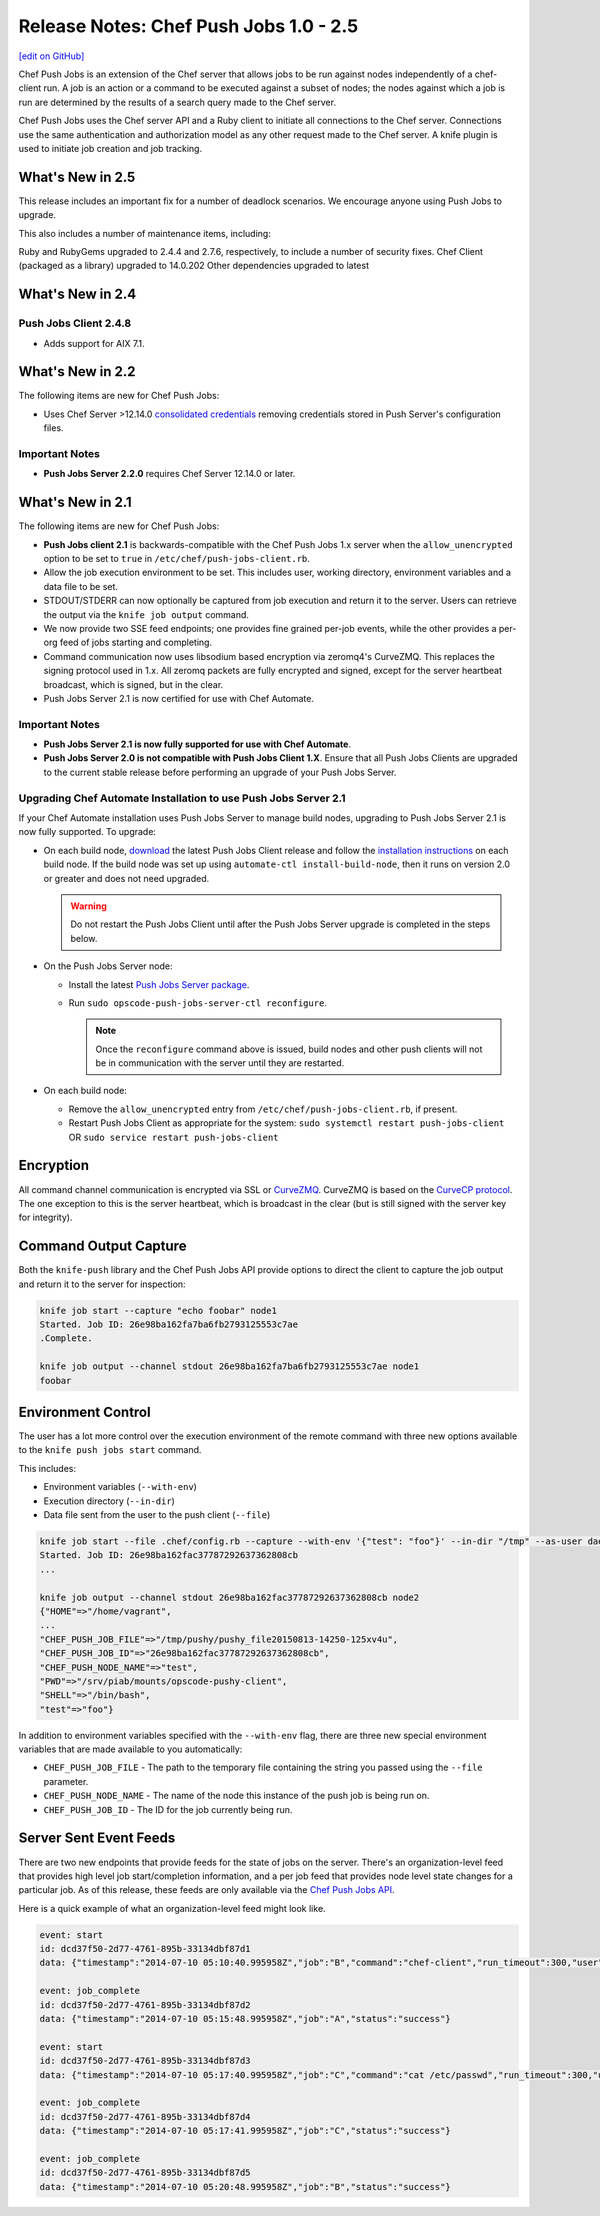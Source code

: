 =====================================================
Release Notes: Chef Push Jobs 1.0 - 2.5
=====================================================
`[edit on GitHub] <https://github.com/chef/chef-web-docs/blob/master/chef_master/source/release_notes_push_jobs.rst>`__

Chef Push Jobs is an extension of the Chef server that allows jobs to be run against nodes independently of a chef-client run. A job is an action or a command to be executed against a subset of nodes; the nodes against which a job is run are determined by the results of a search query made to the Chef server.

Chef Push Jobs uses the Chef server API and a Ruby client to initiate all connections to the Chef server. Connections use the same authentication and authorization model as any other request made to the Chef server. A knife plugin is used to initiate job creation and job tracking.

What's New in 2.5
=====================================================

This release includes an important fix for a number of deadlock scenarios. We encourage anyone using Push Jobs to upgrade.

This also includes a number of maintenance items, including:

Ruby and RubyGems upgraded to 2.4.4 and 2.7.6, respectively, to include a number of security fixes.
Chef Client (packaged as a library) upgraded to 14.0.202
Other dependencies upgraded to latest

What's New in 2.4
=====================================================

Push Jobs Client 2.4.8
-----------------------------------------------------

* Adds support for AIX 7.1.

What's New in 2.2
=====================================================
The following items are new for Chef Push Jobs:

* Uses Chef Server >12.14.0 `consolidated credentials <https://docs.chef.io/server_security.html#chef-infra-server-credentials-management>`_ removing credentials stored in Push Server's configuration files.

Important Notes
-----------------------------------------------------
* **Push Jobs Server 2.2.0** requires Chef Server 12.14.0 or later.

What's New in 2.1
=====================================================
The following items are new for Chef Push Jobs:

* **Push Jobs client 2.1** is backwards-compatible with the Chef Push Jobs 1.x server when the ``allow_unencrypted`` option to be set to ``true`` in ``/etc/chef/push-jobs-client.rb``.
* Allow the job execution environment to be set. This includes user, working directory, environment variables and a data file to be set.
* STDOUT/STDERR can now optionally be captured from job execution and return it to the server. Users can retrieve the output via the ``knife job output`` command.
* We now provide two SSE feed endpoints; one provides fine grained per-job events, while the other provides a per-org feed of jobs starting and completing.
* Command communication now uses libsodium based encryption via zeromq4's CurveZMQ. This replaces the signing protocol used in 1.x. All zeromq packets are fully encrypted and signed, except for the server heartbeat broadcast, which is signed, but in the clear.
* Push Jobs Server 2.1 is now certified for use with Chef Automate.

Important Notes
-----------------------------------------------------
* **Push Jobs Server 2.1 is now fully supported for use with Chef Automate**.
* **Push Jobs Server 2.0 is not compatible with Push Jobs Client 1.X**. Ensure that all Push Jobs Clients are upgraded to the current stable release before performing an upgrade of your Push Jobs Server.

Upgrading Chef Automate Installation to use Push Jobs Server 2.1
-----------------------------------------------------------------
If your Chef Automate installation uses Push Jobs Server to manage build nodes, upgrading to Push Jobs Server 2.1 is now fully supported.  To upgrade:

* On each build node, `download <https://downloads.chef.io/push-jobs-client/stable/>`_ the latest Push Jobs Client release and follow the `installation instructions </install_push_jobs.html#install-the-client>`_ on each build node. If the build node was set up using ``automate-ctl install-build-node``, then it runs on version 2.0 or greater and does not need upgraded.

  .. warning:: Do not restart the Push Jobs Client until after the Push Jobs Server upgrade is completed in the steps below.

* On the Push Jobs Server node:

  * Install the latest `Push Jobs Server package <https://downloads.chef.io/push-jobs-server/stable/>`_.
  * Run ``sudo opscode-push-jobs-server-ctl reconfigure``.

    .. note:: Once the ``reconfigure`` command above is issued, build nodes and other push clients will not be in communication with the server until they are restarted.

* On each build node:

  * Remove the ``allow_unencrypted`` entry from ``/etc/chef/push-jobs-client.rb``, if present.
  * Restart Push Jobs Client as appropriate for the system: ``sudo systemctl restart push-jobs-client`` OR ``sudo service restart push-jobs-client``

Encryption
=====================================================
All command channel communication is encrypted via SSL or `CurveZMQ <https://rfc.zeromq.org/spec:26/CURVEZMQ>`_. CurveZMQ is based on the `CurveCP protocol <http://curvecp.org/security.html>`_. The one exception to this is the server heartbeat, which is broadcast in the clear (but is still signed with the server key for integrity).

Command Output Capture
=====================================================
Both the ``knife-push`` library and the Chef Push Jobs API provide options to direct the client to capture the job output and return it to the server for inspection:

.. code-block:: bash

   knife job start --capture "echo foobar" node1
   Started. Job ID: 26e98ba162fa7ba6fb2793125553c7ae
   .Complete.

   knife job output --channel stdout 26e98ba162fa7ba6fb2793125553c7ae node1
   foobar

Environment Control
=====================================================
The user has a lot more control over the execution environment of the remote command with three new options available to the ``knife push jobs start`` command.

This includes:

* Environment variables (``--with-env``)
* Execution directory (``--in-dir``)
* Data file sent from the user to the push client (``--file``)

.. code-block:: bash

   knife job start --file .chef/config.rb --capture --with-env '{"test": "foo"}' --in-dir "/tmp" --as-user daemon "print_execution_environment" node2
   Started. Job ID: 26e98ba162fac37787292637362808cb
   ...

   knife job output --channel stdout 26e98ba162fac37787292637362808cb node2
   {"HOME"=>"/home/vagrant",
   ...
   "CHEF_PUSH_JOB_FILE"=>"/tmp/pushy/pushy_file20150813-14250-125xv4u",
   "CHEF_PUSH_JOB_ID"=>"26e98ba162fac37787292637362808cb",
   "CHEF_PUSH_NODE_NAME"=>"test",
   "PWD"=>"/srv/piab/mounts/opscode-pushy-client",
   "SHELL"=>"/bin/bash",
   "test"=>"foo"}

In addition to environment variables specified with the ``--with-env`` flag, there are three new special environment variables that are made available to you automatically:

* ``CHEF_PUSH_JOB_FILE`` - The path to the temporary file containing the string you passed using the ``--file`` parameter.
* ``CHEF_PUSH_NODE_NAME`` - The name of the node this instance of the push job is being run on.
* ``CHEF_PUSH_JOB_ID`` - The ID for the job currently being run.

Server Sent Event Feeds
=====================================================
There are two new endpoints that provide feeds for the state of jobs on the server. There's an organization-level feed that provides high level job start/completion information, and a per job feed that provides node level state changes for a particular job. As of this release, these feeds are only available via the `Chef Push Jobs API </api_push_jobs.html>`__.

Here is a quick example of what an organization-level feed might look like.

.. code-block:: xml

   event: start
   id: dcd37f50-2d77-4761-895b-33134dbf87d1
   data: {"timestamp":"2014-07-10 05:10:40.995958Z","job":"B","command":"chef-client","run_timeout":300,"user":"rebecca","quorum":2,"node_count":2}

   event: job_complete
   id: dcd37f50-2d77-4761-895b-33134dbf87d2
   data: {"timestamp":"2014-07-10 05:15:48.995958Z","job":"A","status":"success"}

   event: start
   id: dcd37f50-2d77-4761-895b-33134dbf87d3
   data: {"timestamp":"2014-07-10 05:17:40.995958Z","job":"C","command":"cat /etc/passwd","run_timeout":300,"user":"charles","quorum":2,"node_count":2}

   event: job_complete
   id: dcd37f50-2d77-4761-895b-33134dbf87d4
   data: {"timestamp":"2014-07-10 05:17:41.995958Z","job":"C","status":"success"}

   event: job_complete
   id: dcd37f50-2d77-4761-895b-33134dbf87d5
   data: {"timestamp":"2014-07-10 05:20:48.995958Z","job":"B","status":"success"}
